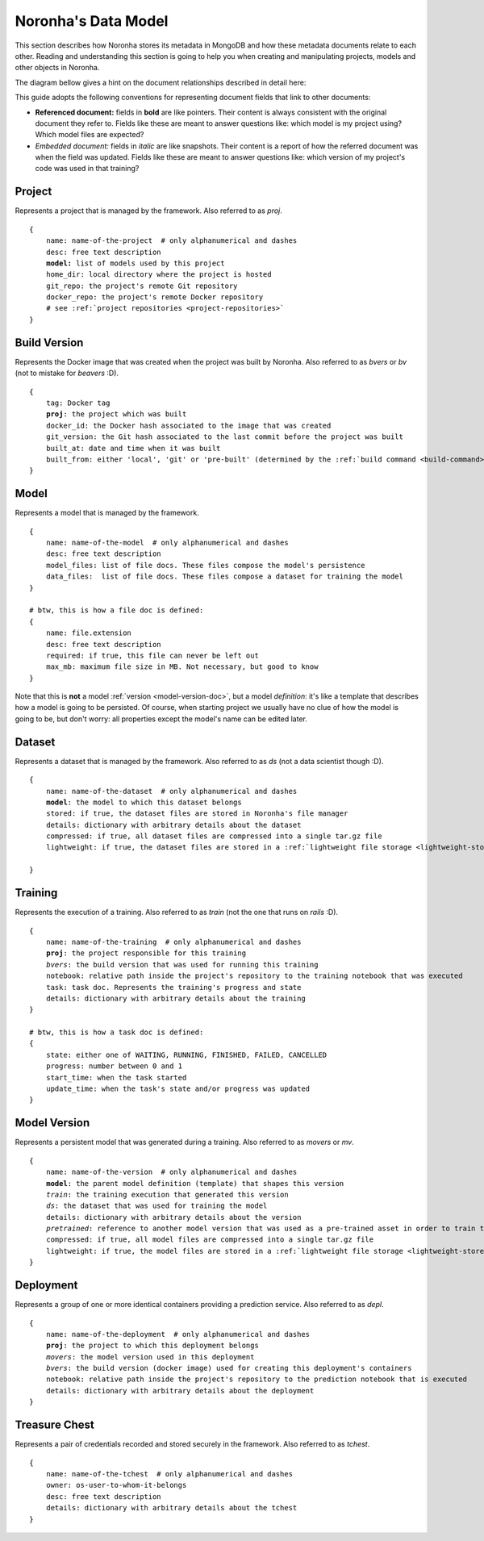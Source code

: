 .. highlight:: none
.. _data-model-guide:

********************
Noronha's Data Model
********************

This section describes how Noronha stores its metadata in MongoDB and how these metadata documents relate to each other. Reading and understanding this section is going to help you when creating and manipulating projects, models and other objects in Noronha.

The diagram bellow gives a hint on the document relationships described in detail here:

.. image:: data_model.png

This guide adopts the following conventions for representing document fields that link to other documents:

- **Referenced document:** fields in **bold** are like pointers. Their content is always consistent with the original document they refer to. Fields like these are meant to answer questions like: which model is my project using? Which model files are expected?
- *Embedded document:* fields in *italic* are like snapshots. Their content is a report of how the referred document was when the field was updated. Fields like these are meant to answer questions like: which version of my project's code was used in that training?

Project
=======
Represents a project that is managed by the framework. Also referred to as *proj*.

.. parsed-literal::

    {
        name: name-of-the-project  # only alphanumerical and dashes
        desc: free text description
        **model:** list of models used by this project
        home_dir: local directory where the project is hosted
        git_repo: the project's remote Git repository
        docker_repo: the project's remote Docker repository
        # see :ref:`project repositories <project-repositories>`
    }

Build Version
=============
Represents the Docker image that was created when the project was built by Noronha. Also referred to as *bvers* or *bv* (not to mistake for *beavers* :D).

.. parsed-literal::

    {
        tag: Docker tag
        **proj**: the project which was built
        docker_id: the Docker hash associated to the image that was created
        git_version: the Git hash associated to the last commit before the project was built
        built_at: date and time when it was built
        built_from: either 'local', 'git' or 'pre-built' (determined by the :ref:`build command <build-command>`)
    }

Model
=====
Represents a model that is managed by the framework.

.. parsed-literal::

    {
        name: name-of-the-model  # only alphanumerical and dashes
        desc: free text description
        model_files: list of file docs. These files compose the model's persistence
        data_files:  list of file docs. These files compose a dataset for training the model
    }

    # btw, this is how a file doc is defined:
    {
        name: file.extension
        desc: free text description
        required: if true, this file can never be left out
        max_mb: maximum file size in MB. Not necessary, but good to know
    }

Note that this is **not** a model :ref:`version <model-version-doc>`, but a model *definition*: it's like a template that describes how a model is going to be persisted. Of course, when starting project we usually have no clue of how the model is going to be, but don't worry: all properties except the model's name can be edited later.

Dataset
=======
Represents a dataset that is managed by the framework. Also referred to as *ds* (not a data scientist though :D).

.. parsed-literal::

    {
        name: name-of-the-dataset  # only alphanumerical and dashes
        **model**: the model to which this dataset belongs
        stored: if true, the dataset files are stored in Noronha's file manager
        details: dictionary with arbitrary details about the dataset
        compressed: if true, all dataset files are compressed into a single tar.gz file
        lightweight: if true, the dataset files are stored in a :ref:`lightweight file storage <lightweight-store>`
    
    }

Training
========
Represents the execution of a training. Also referred to as *train* (not the one that runs on *rails* :D).

.. parsed-literal::

    {
        name: name-of-the-training  # only alphanumerical and dashes
        **proj**: the project responsible for this training
        *bvers*: the build version that was used for running this training
        notebook: relative path inside the project's repository to the training notebook that was executed
        task: task doc. Represents the training's progress and state
        details: dictionary with arbitrary details about the training
    }

    # btw, this is how a task doc is defined:
    {
        state: either one of WAITING, RUNNING, FINISHED, FAILED, CANCELLED
        progress: number between 0 and 1
        start_time: when the task started
        update_time: when the task's state and/or progress was updated
    }

.. _model-version-doc:

Model Version
=============
Represents a persistent model that was generated during a training. Also referred to as *movers* or *mv*.

.. parsed-literal::

    {
        name: name-of-the-version  # only alphanumerical and dashes
        **model**: the parent model definition (template) that shapes this version
        *train*: the training execution that generated this version
        *ds*: the dataset that was used for training the model
        details: dictionary with arbitrary details about the version
        *pretrained*: reference to another model version that was used as a pre-trained asset in order to train this one
        compressed: if true, all model files are compressed into a single tar.gz file
        lightweight: if true, the model files are stored in a :ref:`lightweight file storage <lightweight-store>`
    }

Deployment
==========
Represents a group of one or more identical containers providing a prediction service. Also referred to as *depl*.

.. parsed-literal::

    {
        name: name-of-the-deployment  # only alphanumerical and dashes
        **proj**: the project to which this deployment belongs
        *movers*: the model version used in this deployment
        *bvers*: the build version (docker image) used for creating this deployment's containers
        notebook: relative path inside the project's repository to the prediction notebook that is executed
        details: dictionary with arbitrary details about the deployment
    }

.. _tchest-doc:

Treasure Chest
==============
Represents a pair of credentials recorded and stored securely in the framework. Also referred to as *tchest*.

.. parsed-literal::

    {
        name: name-of-the-tchest  # only alphanumerical and dashes
        owner: os-user-to-whom-it-belongs
        desc: free text description
        details: dictionary with arbitrary details about the tchest
    }
